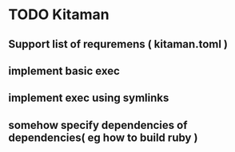 * TODO Kitaman

** Support list of requremens ( kitaman.toml )
** implement basic exec
** implement exec using symlinks
** somehow specify dependencies of dependencies( eg how to build ruby )
